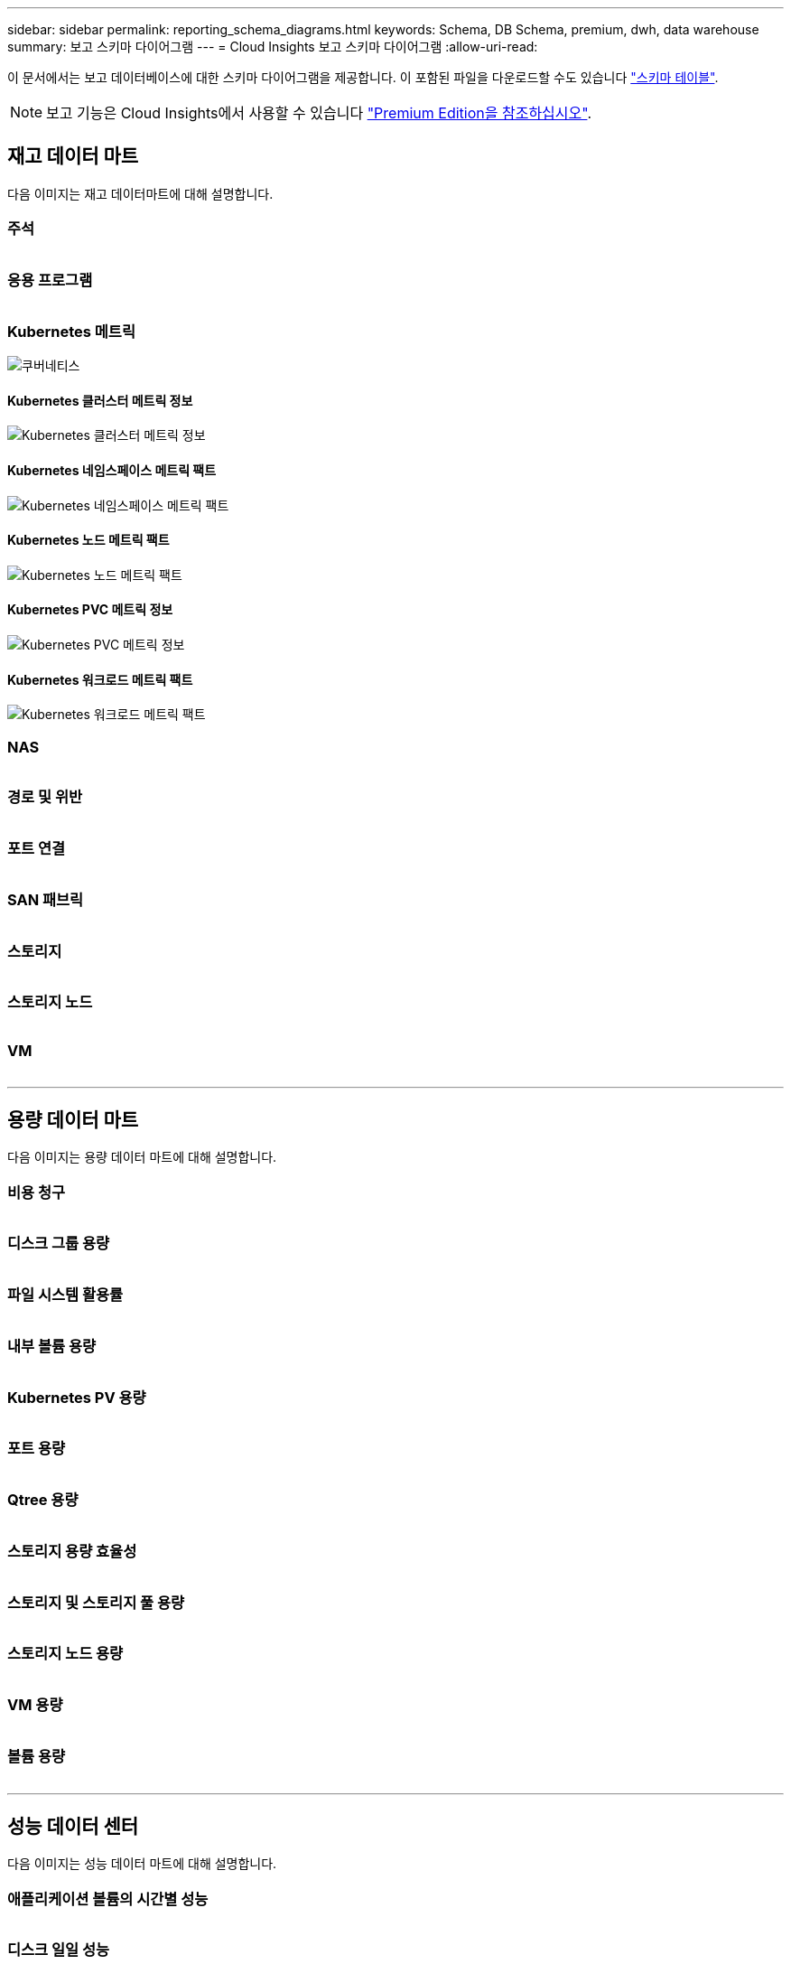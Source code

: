 ---
sidebar: sidebar 
permalink: reporting_schema_diagrams.html 
keywords: Schema, DB Schema, premium, dwh, data warehouse 
summary: 보고 스키마 다이어그램 
---
= Cloud Insights 보고 스키마 다이어그램
:allow-uri-read: 


[role="lead"]
이 문서에서는 보고 데이터베이스에 대한 스키마 다이어그램을 제공합니다. 이 포함된 파일을 다운로드할 수도 있습니다 link:ci_reporting_database_schema.pdf["스키마 테이블"].


NOTE: 보고 기능은 Cloud Insights에서 사용할 수 있습니다 link:concept_subscribing_to_cloud_insights.html["Premium Edition을 참조하십시오"].



== 재고 데이터 마트

다음 이미지는 재고 데이터마트에 대해 설명합니다.



=== 주석

image:annotations.png[""]



=== 응용 프로그램

image:apps_annot.png[""]



=== Kubernetes 메트릭

image:k8s_schema.jpg["쿠버네티스"]



==== Kubernetes 클러스터 메트릭 정보

image:k8s_cluster_metrics_fact.jpg["Kubernetes 클러스터 메트릭 정보"]



==== Kubernetes 네임스페이스 메트릭 팩트

image:k8s_namespace_metrics_fact.jpg["Kubernetes 네임스페이스 메트릭 팩트"]



==== Kubernetes 노드 메트릭 팩트

image:k8s_node_metrics_fact.jpg["Kubernetes 노드 메트릭 팩트"]



==== Kubernetes PVC 메트릭 정보

image:k8s_pvc_metrics_fact.jpg["Kubernetes PVC 메트릭 정보"]



==== Kubernetes 워크로드 메트릭 팩트

image:k8s_workload_metrics_fact.jpg["Kubernetes 워크로드 메트릭 팩트"]



=== NAS

image:nas.png[""]



=== 경로 및 위반

image:logical.png[""]



=== 포트 연결

image:connectivity.png[""]



=== SAN 패브릭

image:fabric.png[""]



=== 스토리지

image:storage.png[""]



=== 스토리지 노드

image:storage_node.png[""]



=== VM

image:vm.png[""]

'''


== 용량 데이터 마트

다음 이미지는 용량 데이터 마트에 대해 설명합니다.



=== 비용 청구

image:Chargeback_Fact.png[""]



=== 디스크 그룹 용량

image:Disk_Group_Capacity.png[""]



=== 파일 시스템 활용률

image:fs_util.png[""]



=== 내부 볼륨 용량

image:Internal_Volume_Capacity_Fact.png[""]



=== Kubernetes PV 용량

image:k8s_pvc_capacity_fact.jpg[""]



=== 포트 용량

image:ports.png[""]



=== Qtree 용량

image:Qtree_Capacity_Fact.png[""]



=== 스토리지 용량 효율성

image:efficiency.png[""]



=== 스토리지 및 스토리지 풀 용량

image:Storage_and_Storage_Pool_Capacity_Fact.png[""]



=== 스토리지 노드 용량

image:Storage_Node_Capacity_Fact.jpg[""]



=== VM 용량

image:VM_Capacity_Fact.png[""]



=== 볼륨 용량

image:Volume_Capacity.png[""]

'''


== 성능 데이터 센터

다음 이미지는 성능 데이터 마트에 대해 설명합니다.



=== 애플리케이션 볼륨의 시간별 성능

image:application_performance_fact.jpg[""]



=== 디스크 일일 성능

image:disk_daily_performance_fact.png[""]



=== 디스크 시간별 성능

image:disk_hourly_performance_fact.png[""]



=== 호스트 시간별 성능

image:host_performance_fact.jpg[""]



=== 내부 볼륨 시간별 성능

image:internal_volume_performance_fact.jpg[""]



=== 내부 볼륨 일일 성능

image:internal_volume_daily_performance_fact.jpg[""]



=== Qtree 일별 성능

image:QtreeDailyPerformanceFact.png[""]



=== 스토리지 노드 일별 성능

image:storage_node_daily_performance_fact.jpg[""]



=== 스토리지 노드 시간별 성능 향상

image:storage_node_hourly_performance_fact.jpg[""]



=== 호스트에 대한 시간별 성능 전환

image:switch_performance_for_host_hourly_fact.png[""]



=== 포트의 시간별 성능 전환

image:switch_performance_for_port_hourly_fact.png[""]



=== 스토리지에 대한 시간별 성능 전환

image:switch_performance_for_storage_hourly_fact.png[""]



=== 테이프에 대한 시간별 성능 전환

image:switch_performance_for_tape_hourly_fact.png[""]



=== VM 성능

image:vm_hourly_performance_fact.png[""]



=== 호스트의 VM 일일 성능

image:vm_daily_performance_fact.png[""]



=== 호스트에 대한 VM 시간별 성능

image:vm_hourly_performance_fact.png[""]



=== 호스트의 VM 일일 성능

image:vm_daily_performance_fact.png[""]



=== 호스트에 대한 VM 시간별 성능

image:vm_hourly_performance_fact.png[""]



=== VMDK 일별 성능

image:vmdk_daily_performance_fact.png[""]



=== VMDK의 시간별 성능

image:vmdk_hourly_performance_fact.png[""]



=== 볼륨 시간별 성능

image:volume_performance_fact.jpg[""]



=== 볼륨 일일 성능

image:volume_daily_performance_fact.jpg[""]
